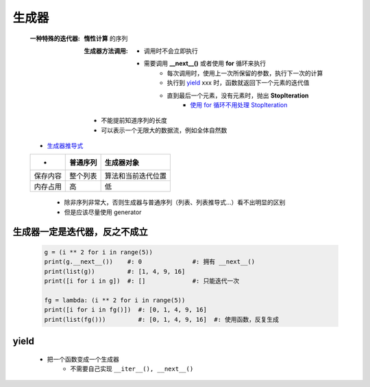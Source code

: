 生成器
=====
    :一种特殊的迭代器: **惰性计算** 的序列

        :生成器方法调用:

            - 调用时不会立即执行
            - 需要调用 **__next__()** 或者使用 **for** 循环来执行
                - 每次调用时，使用上一次所保留的参数，执行下一次的计算
                - 执行到 yield_ xxx 时，函数就返回下一个元素的迭代值
                - 直到最后一个元素，没有元素时，抛出 **StopIteration**
                    - `使用 for 循环不用处理 StopIteration <迭代器2.rst>`_
        - 不能提前知道序列的长度
        - 可以表示一个无限大的数据流，例如全体自然数
    - `生成器推导式 <推导式.rst>`_
    ========  ===========  ==========
     -          普通序列      生成器对象
    ========  ===========  ==========
    保存内容     整个列表      算法和当前迭代位置
    内存占用     高           低
    ========  ===========  ==========
        - 除非序列非常大，否则生成器与普通序列（列表、列表推导式...）看不出明显的区别
        - 但是应该尽量使用 generator


生成器一定是迭代器，反之不成立
--------------------------
    .. code-block:: python

        g = (i ** 2 for i in range(5))
        print(g.__next__())    #: 0              #: 拥有 __next__()
        print(list(g))         #: [1, 4, 9, 16]
        print([i for i in g])  #: []             #: 只能迭代一次

        fg = lambda: (i ** 2 for i in range(5))
        print([i for i in fg()])  #: [0, 1, 4, 9, 16]
        print(list(fg()))         #: [0, 1, 4, 9, 16]  #: 使用函数，反复生成


yield
------
    - 把一个函数变成一个生成器
        - 不需要自己实现 ``__iter__(), __next__()``
